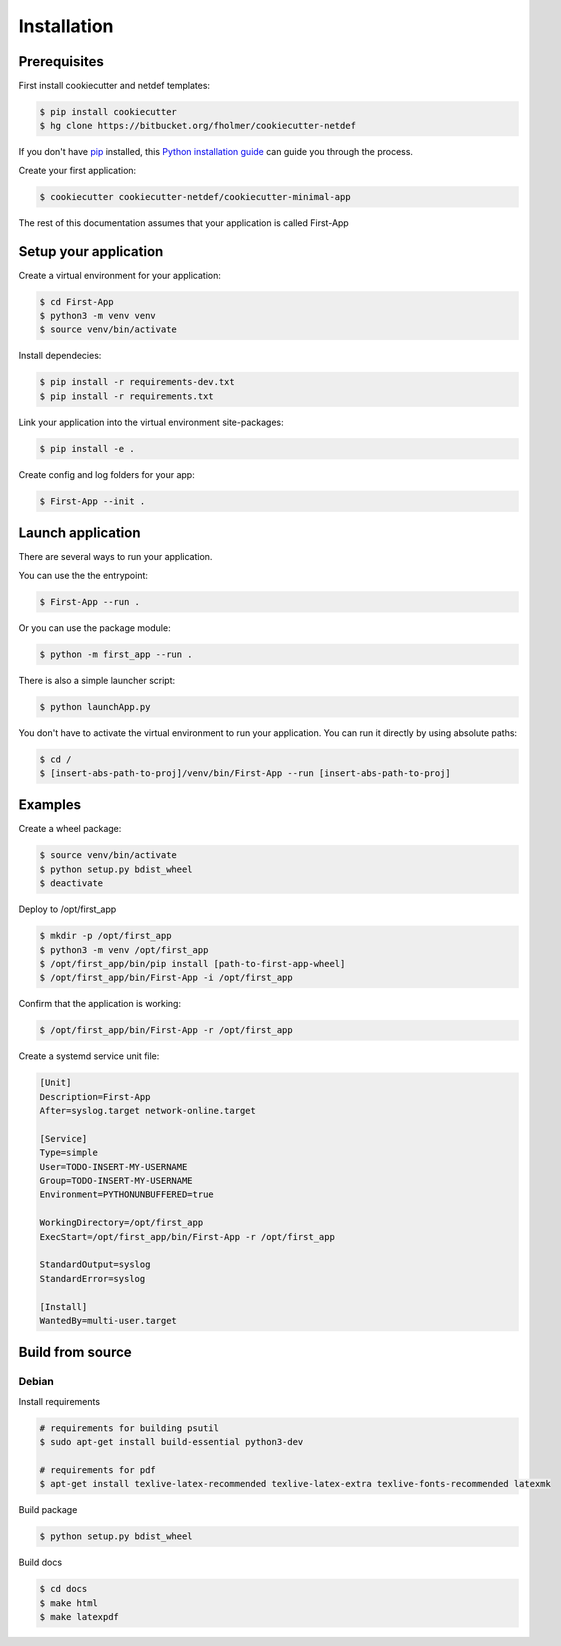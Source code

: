 .. highlight:: shell

============
Installation
============

Prerequisites
-------------

First install cookiecutter and netdef templates:

.. code-block:: console

    $ pip install cookiecutter
    $ hg clone https://bitbucket.org/fholmer/cookiecutter-netdef

If you don't have `pip`_ installed, this `Python installation guide`_ can guide
you through the process.

Create your first application:

.. code-block:: console

    $ cookiecutter cookiecutter-netdef/cookiecutter-minimal-app

The rest of this documentation assumes that your application is called First-App

.. _pip: https://pip.pypa.io
.. _Python installation guide: http://docs.python-guide.org/en/latest/starting/installation/

Setup your application
----------------------

Create a virtual environment for your application:

.. code-block:: console

    $ cd First-App
    $ python3 -m venv venv
    $ source venv/bin/activate

Install dependecies:

.. code-block:: console

    $ pip install -r requirements-dev.txt
    $ pip install -r requirements.txt

Link your application into the virtual environment site-packages:

.. code-block:: console

    $ pip install -e .

Create config and log folders for your app:

.. code-block:: console

    $ First-App --init .

Launch application
------------------

There are several ways to run your application.

You can use the the entrypoint:

.. code-block:: console

    $ First-App --run .

Or you can use the package module:

.. code-block:: console

    $ python -m first_app --run .

There is also a simple launcher script:

.. code-block:: console

    $ python launchApp.py

You don't have to activate the virtual environment to run your application. You can run it directly by using absolute paths:

.. code-block:: console

    $ cd /
    $ [insert-abs-path-to-proj]/venv/bin/First-App --run [insert-abs-path-to-proj]

Examples
--------

Create a wheel package:

.. code-block:: console

    $ source venv/bin/activate
    $ python setup.py bdist_wheel
    $ deactivate
 
Deploy to /opt/first_app

.. code-block:: console

    $ mkdir -p /opt/first_app
    $ python3 -m venv /opt/first_app
    $ /opt/first_app/bin/pip install [path-to-first-app-wheel]
    $ /opt/first_app/bin/First-App -i /opt/first_app

Confirm that the application is working:

.. code-block:: console

    $ /opt/first_app/bin/First-App -r /opt/first_app

Create a systemd service unit file:

.. code-block:: ini

    [Unit]
    Description=First-App
    After=syslog.target network-online.target
    
    [Service]
    Type=simple
    User=TODO-INSERT-MY-USERNAME
    Group=TODO-INSERT-MY-USERNAME
    Environment=PYTHONUNBUFFERED=true
    
    WorkingDirectory=/opt/first_app
    ExecStart=/opt/first_app/bin/First-App -r /opt/first_app
    
    StandardOutput=syslog
    StandardError=syslog
    
    [Install]
    WantedBy=multi-user.target


Build from source
-----------------

Debian
++++++

Install requirements

.. code-block:: console

    # requirements for building psutil
    $ sudo apt-get install build-essential python3-dev

    # requirements for pdf
    $ apt-get install texlive-latex-recommended texlive-latex-extra texlive-fonts-recommended latexmk

Build package

.. code-block:: console

    $ python setup.py bdist_wheel

Build docs

.. code-block:: console

    $ cd docs
    $ make html
    $ make latexpdf
